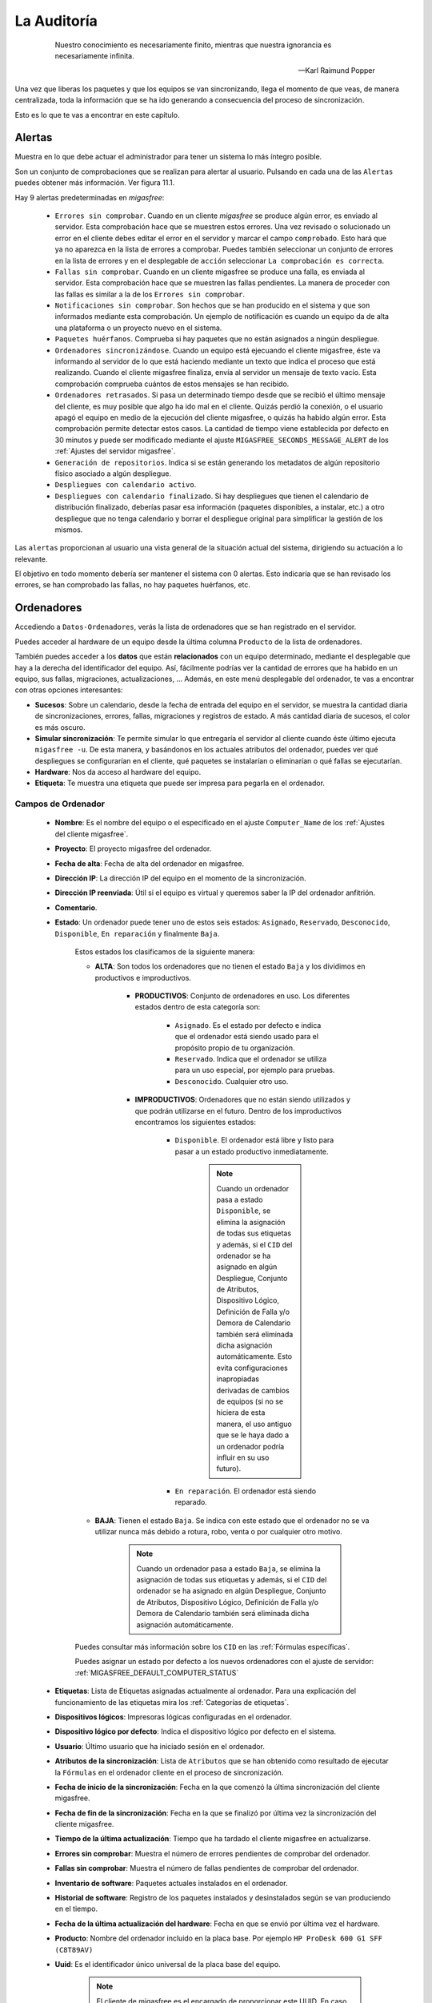 ============
La Auditoría
============

 .. epigraph::

   Nuestro conocimiento es necesariamente finito, mientras que nuestra
   ignorancia es necesariamente infinita.

   -- Karl Raimund Popper

Una vez que liberas los paquetes y que los equipos se van sincronizando, llega el
momento de que veas, de manera centralizada, toda la información que se ha ido
generando a consecuencia del proceso de sincronización.

Esto es lo que te vas a encontrar en este capítulo.


.. _`Alertas`:

Alertas
=======

Muestra en lo que debe actuar el administrador para tener un sistema lo
más íntegro posible.

Son un conjunto de comprobaciones que se realizan para alertar al usuario.
Pulsando en cada una de las ``Alertas`` puedes obtener más información. Ver figura 11.1.

.. only:: not latex

   .. figure:: graphics/chapter11/alert.png
      :scale: 100
      :alt: Alertas del sistema.

      figura 11.1. Alertas del sistema.


.. only:: latex

   .. figure:: graphics/chapter11/alert.png
      :scale: 50
      :alt: Alertas del sistema.

      Alertas del sistema.

Hay 9 alertas predeterminadas en *migasfree*:

    * ``Errores sin comprobar``. Cuando en un cliente *migasfree* se produce algún error,
      es enviado al servidor. Esta comprobación hace que se muestren estos
      errores. Una vez revisado o solucionado un error en el cliente debes editar
      el error en el servidor y marcar el campo ``comprobado``. Esto hará que
      ya no aparezca en la lista de errores a comprobar. Puedes también
      seleccionar un conjunto de errores en la lista de errores y en el desplegable
      de ``acción`` seleccionar ``La comprobación es correcta``.

    * ``Fallas sin comprobar``. Cuando en un cliente migasfree se produce una
      falla, es enviada al servidor. Esta comprobación hace que se muestren
      las fallas pendientes. La manera de proceder con las fallas es similar a
      la de los ``Errores sin comprobar``.

    * ``Notificaciones sin comprobar``. Son hechos que se han producido en el sistema y
      que son informados mediante esta comprobación. Un ejemplo de notificación
      es cuando un equipo da de alta una plataforma o un proyecto nuevo en el
      sistema.

    * ``Paquetes huérfanos``. Comprueba si hay paquetes que no están asignados
      a ningún despliegue.

    * ``Ordenadores sincronizándose``. Cuando un equipo está ejecuando el cliente
      migasfree, éste va informando al servidor de lo que está haciendo mediante
      un texto que indica el proceso que está realizando. Cuando el cliente
      migasfree finaliza, envía al servidor un mensaje de texto vacío.
      Esta comprobación comprueba cuántos de estos mensajes se han recibido.

    * ``Ordenadores retrasados``. Si pasa un determinado tiempo desde que se recibió
      el último mensaje del cliente, es muy posible que algo ha ido mal en el
      cliente. Quizás perdió la conexión, o el usuario apagó el equipo en medio
      de la ejecución del cliente migasfree, o quizás ha habido algún error. Esta
      comprobación permite detectar estos casos. La cantidad de tiempo viene
      establecida por defecto en 30 minutos y puede ser modificado mediante el ajuste
      ``MIGASFREE_SECONDS_MESSAGE_ALERT`` de los :ref:`Ajustes del servidor migasfree`.

    * ``Generación de repositorios``. Indica si se están generando los metadatos
      de algún repositorio físico asociado a algún despliegue.

    * ``Despliegues con calendario activo``.

    * ``Despliegues con calendario finalizado``. Si hay despliegues que tienen
      el calendario de distribución finalizado, deberías pasar esa información
      (paquetes disponibles, a instalar, etc.) a otro despliegue que no tenga
      calendario y borrar el despliegue original para simplificar la gestión
      de los mismos.

Las ``alertas`` proporcionan al usuario una vista general de la situación actual del
sistema, dirigiendo su actuación a lo relevante.

El objetivo en todo momento debería ser mantener el sistema con 0 alertas. Esto
indicaría que se han revisado los errores, se han comprobado las fallas,
no hay paquetes huérfanos, etc.


.. _`Ordenadores`:

Ordenadores
===========

Accediendo a ``Datos-Ordenadores``, verás la lista de ordenadores que
se han registrado en el servidor.

Puedes acceder al hardware de un equipo desde la última columna ``Producto``
de la lista de ordenadores.

También puedes acceder a los **datos** que están **relacionados** con un equipo
determinado, mediante el desplegable que hay a la derecha del identificador del equipo.
Así, fácilmente podrías ver la cantidad de errores que ha habido en un equipo, sus fallas,
migraciones, actualizaciones, ... Además, en este menú desplegable del ordenador,
te vas a encontrar con otras opciones interesantes:

* **Sucesos**: Sobre un calendario, desde la fecha de entrada del equipo en el servidor,
  se muestra la cantidad diaria de sincronizaciones, errores, fallas, migraciones y
  registros de estado. A más cantidad diaria de sucesos, el color es más oscuro.

* **Simular sincronización**: Te permite simular lo que entregaría el servidor
  al cliente cuando éste último ejecuta ``migasfree -u``. De esta manera, y basándonos
  en los actuales atributos del ordenador, puedes ver qué despliegues se configurarían en el
  cliente, qué paquetes se instalarían o eliminarían o qué fallas se ejecutarían.

* **Hardware**: Nos da acceso al hardware del equipo.

* **Etiqueta**: Te muestra una etiqueta que puede ser impresa para pegarla en
  el ordenador.


Campos de Ordenador
-------------------

    * **Nombre**: Es el nombre del equipo o el especificado en el
      ajuste ``Computer_Name`` de los :ref:`Ajustes del cliente migasfree`.

    * **Proyecto**: El proyecto migasfree del ordenador.

    * **Fecha de alta**: Fecha de alta del ordenador en migasfree.

    * **Dirección IP**: La dirección IP del equipo en el momento de la sincronización.

    * **Dirección IP reenviada**: Útil si el equipo es virtual y queremos saber la IP del ordenador anfitrión.

    * **Comentario**.

    * **Estado**: Un ordenador puede tener uno de estos seis estados: ``Asignado``,
      ``Reservado``, ``Desconocido``, ``Disponible``, ``En reparación`` y finalmente
      ``Baja``.

        Estos estados los clasificamos de la siguiente manera:

        * **ALTA**: Son todos los ordenadores que no tienen el estado ``Baja`` y
          los dividimos en productivos e improductivos.

            * **PRODUCTIVOS**: Conjunto de ordenadores en uso. Los diferentes
              estados dentro de esta categoría son:

                * ``Asignado``. Es el estado por defecto e indica que el ordenador
                  está siendo usado para el propósito propio de tu organización.

                * ``Reservado``. Indica que el ordenador se utiliza para un uso
                  especial, por ejemplo para pruebas.

                * ``Desconocido``. Cualquier otro uso.

            * **IMPRODUCTIVOS**: Ordenadores que no están siendo utilizados
              y que podrán utilizarse en el futuro. Dentro de los improductivos
              encontramos los siguientes estados:

                * ``Disponible``. El ordenador está libre y listo para pasar a un
                  estado productivo inmediatamente.

                      .. note::

                        Cuando un ordenador pasa a estado ``Disponible``, se
                        elimina la asignación de todas sus etiquetas y además,
                        si el ``CID`` del ordenador se ha asignado en algún
                        Despliegue, Conjunto de Atributos, Dispositivo Lógico,
                        Definición de Falla y/o Demora de Calendario también
                        será eliminada dicha asignación automáticamente. Esto
                        evita configuraciones inapropiadas derivadas de cambios
                        de equipos (si no se hiciera de esta manera, el uso
                        antiguo que se le haya dado a un ordenador podría influir
                        en su uso futuro).

                * ``En reparación``. El ordenador está siendo reparado.

        * **BAJA**: Tienen el estado ``Baja``. Se indica con este estado que el
          ordenador no se va utilizar nunca más debido a rotura, robo, venta o
          por cualquier otro motivo.

              .. note::

                Cuando un ordenador pasa a estado ``Baja``, se elimina la
                asignación de todas sus etiquetas y además, si el ``CID`` del
                ordenador se ha asignado en algún Despliegue, Conjunto de
                Atributos, Dispositivo Lógico, Definición de Falla y/o Demora
                de Calendario también será eliminada dicha asignación
                automáticamente.

        Puedes consultar más información sobre los ``CID`` en las :ref:`Fórmulas específicas`.

        Puedes asignar un estado por defecto a los nuevos ordenadores con el
        ajuste de servidor: :ref:`MIGASFREE_DEFAULT_COMPUTER_STATUS`

        .. only:: not latex

           .. figure:: graphics/chapter11/status.png
              :scale: 100
              :alt: Iconos de estado: asignado, reservado, desconocido, disponible, en reparación y baja.

              figura 11.1.  Iconos de estado: asignado, reservado, desconocido, disponible, en reparación y baja.


        .. only:: latex

           .. figure:: graphics/chapter11/status.png
              :scale: 25
              :alt: Estado asignado, reservado, desconocido, disponible, en reparación y baja.

              Estado asignado, reservado, desconocido, disponible, en reparación y baja.

    * **Etiquetas**: Lista de Etiquetas asignadas actualmente al ordenador.
      Para una explicación del funcionamiento de las etiquetas mira los
      :ref:`Categorías de etiquetas`.

    * **Dispositivos lógicos**: Impresoras lógicas configuradas en el ordenador.

    * **Dispositivo lógico por defecto**: Indica el dispositivo lógico por defecto
      en el sistema.

    * **Usuario**: Último usuario que ha iniciado sesión en el ordenador.

    * **Atributos de la sincronización**: Lista de ``Atributos`` que se han obtenido
      como resultado de ejecutar la ``Fórmulas`` en el ordenador cliente en el proceso de
      sincronización.

    * **Fecha de inicio de la sincronización**: Fecha en la que comenzó la última sincronización del cliente migasfree.

    * **Fecha de fin de la sincronización**: Fecha en la que se finalizó por última vez la
      sincronización del cliente migasfree.

    * **Tiempo de la última actualización**: Tiempo que ha tardado el cliente migasfree
      en actualizarse.

    * **Errores sin comprobar**: Muestra el número de errores pendientes de comprobar
      del ordenador.

    * **Fallas sin comprobar**: Muestra el número de fallas pendientes de comprobar
      del ordenador.

    * **Inventario de software**: Paquetes actuales instalados en el ordenador.

    * **Historial de software**: Registro de los paquetes instalados y
      desinstalados según se van produciendo en el tiempo.

    * **Fecha de la última actualización del hardware**: Fecha en que se envió por última vez
      el hardware.

    * **Producto**: Nombre del ordenador incluido en la placa base.
      Por ejemplo ``HP ProDesk 600 G1 SFF (C8T89AV)``

    * **Uuid**: Es el identificador único universal de la placa base del equipo.

          .. note::

            El cliente de migasfree es el encargado de proporcionar este UUID. En
            caso de no poder obtenerlo porque el fabricante de la placa
            base no lo ha asignado o por cualquier otro motivo, el cliente
            proporciona un UUID basado en la MAC de la primera tarjeta de red
            que encuentre.

    * **Máquina**: Indica si es una máquina física o virtual.

    * **Procesador**: Nombre del microprocesador. Ejemplo: ``Intel Core i5-4590 3.30GHz``

    * **RAM**: Cantidad de memoria RAM.

    * **Almacenamiento**: Cantidad de almacenamiento en disco.

    * **Discos**: Número de discos.

    * **Dirección MAC**: Direcciones MAC del ordenador.

Usuarios
========

A medida que el cliente de migasfree va ejecutándose en los equipos, el servidor
va añadiendo los usuarios que se han autenticado en el entorno gráfico.

Puedes ver la lista de usuarios en ``Datos-Usuarios``

Campos de Usuario
-----------------

    * **Nombre**: Nombre de la cuenta de usuario para acceder al equipo.

    * **Nombre Completo**: Nombre y apellidos del usuario.

Atributos
=========

A medida que se vayan actualizando los equipos, el servidor migasfree irá
añadiendo los atributos enviados por los clientes con objeto de que puedas
liberar paquetes en función de estos atributos.

Campos de Atributo
------------------

    * **Fórmula**: Fórmula a la que hace referencia el atributo.

    * **Valor**: Identifica el atributo.

    * **Descripción**: Describe el atributo.

Una explicación del funcionamiento de los atributos la puedes obtener en
el apartado :ref:`Fórmulas` de :ref:`La configuración del sistema migasfree`.

Etiquetas
=========

Manualmente podrás añadir etiquetas y asignarlas a ordenadores para
liberar software en función de estas.

El funcionamiento de las etiquetas ya lo hemos visto en los
:ref:`Categorías de etiquetas`.

Campos de Etiqueta
------------------

    * **Categoría de etiqueta**: Hace referencia al tipo de etiqueta.

    * **Valor**: Identifica a la etiqueta.

    * **Descripción**: Describe la etiqueta.

    * **Ordenadores**: Permite asignar ordenadores a la etiqueta.

Errores
=======

Conforme se vayan produciendo errores en los clientes, irán llegando al servidor
y serán mostrados en ``Alertas``.

Campos de error
---------------

    * **Comprobado**: Campo que se marcará manualmente cuando se ha comprobado y
      solucionado el error.

    * **Ordenador**: Equipo en el que se ha producido el error.

    * **Proyecto**: Es el proyecto que tenía el equipo cuando se produjo el error.

    * **Fecha**: Fecha y hora en que se produjo el error.

    * **Descripción**: Mensaje que describe el error. Generalmente corresponde a
      la salida de error del *front-end* del P.M.S.

Fallas
======

Ya viste el concepto de :ref:`Fallas` y cómo se pueden programar en el capítulo
:ref:`La configuración del sistema migasfree`, así que no me repitiré.

Lo mismo que ocurre con los errores, conforme las fallas se vayan detectando en
los clientes, irán apareciendo en el ``Alertas``.

Campos de falla
---------------

    * **Comprobado**: Campo que se marcará manualmente cuando se ha comprobado y
      solucionado la falla.

    * **Ordenador**: Equipo en el que se ha producido.

    * **Proyecto**: Es el proyecto que tenía el equipo cuando se produjo la falla.

    * **Definición de falla:**: Tipo de Falla. Hace referencia al código que
      ha generado la falla.

    * **Fecha**: Fecha y hora en que se produjo la falla.

    * **Resultado**: Mensaje que describe la falla. Corresponde a
      la salida estándar del código de la ``Definición de la falla``.

Migraciones
===========

Como hemos visto al principio de este capítulo, los ``Ordenadores`` se identifican
inequívocamente por el UUID de la placa base y, además, mantienen un campo
``Proyecto`` que se corresponde con el ajuste del mismo nombre de los
:ref:`Ajustes del cliente migasfree`. Ahora bien, en el momento en que el
servidor detecta que no corresponde el proyecto que tiene el ordenador en la
base de datos del servidor con el que recibe del equipo, el servidor actualiza
el registro ``Ordenador`` y además añade un registro de ``Migración``. De esta
manera se consigue llevar un histórico de migraciones.

Campos de Migración
-------------------

    * **Ordenador**: Equipo que se ha migrado de proyecto migasfree.

    * **Proyecto**: Proyecto migasfree.

    * **Fecha**: Fecha y hora en que se ha detectado el cambio de proyecto.

Notificaciones
==============

Ante hechos relevantes en el sistema, el servidor genera notificaciones para
alertar a los administradores.

Campos de Notificación
----------------------

    * **Fecha**: Fecha y hora en que se ha generado la notificación.

    * **Notificación**: Describe el hecho.

    * **Comprobado**:  Campo que se marcará manualmente cuando se ha recibido
      la notificación.

Consultas
=========

Aquí podrás ejecutar las ``Consultas`` disponibles.

Puedes añadir nuevas consultas o modificar las predeterminadas accediendo a
``Configuración-Consultas``. Una pequeña explicación de cómo se programan
la puedes encontrar en el apartado :ref:`Consultas` de
:ref:`La configuración del sistema migasfree`.

Estadísticas
============

Es una lista con estadísticas predefinidas.


    * **cuadro de mando**: Resumen de las estadísticas más importantes sobre
      el parque de ordenadores gestionado por el servidor migasfree.

    * **ordenadores actualizados/hora**: Gráfica de barras que indica la cantidad
      (única) de equipos que han completado la actualización de migasfree
      por hora.

    * **ordenadores actualizados/día**: Gráfica de barras que indica la cantidad
      (única) de equipos que han completado la actualización de migasfree
      por día.

    * **ordenadores actualizados/mes**: Gráfica de barras que indica la cantidad
      (única) de equipos que han completado la actualización de migasfree
      por mes.

    * **resumen de dispositivos**: Varias gráficas relacionadas con los dispositivos.


El proceso de las comprobaciones
================================

Al igual que como liberador debes realizar un conjunto de tareas para mantener
el sistema en codiciones, continuamente te llegarán errores, fallas, etc. que
debes comprobar y atender. Esta es la misión para un usuario ``checker``.

¿Qué tareas tienes que hacer como comprobador del sistema? Sencillo. Mantén
las ``Alertas`` a 0. El sistema te irá avisando qué debes atender.

    * Comprueba periódicamente la existencia de ``Errores``. Soluciónalos y márcalos
      como comprobados.

    * Comprueba periódicamente la existencia de ``Fallas``. Soluciónalas y márcalas
      como comprobadas.

    * Comprueba periódicamente la existencia de ``Notificaciones``. Una vez leídas,
      márcalas como comprobadas.


Otros procesos
==============

.. _`Reemplazo de ordenadores`:

Reemplazo de ordenadores
------------------------

Este proceso permite intercambiar el estado, etiquetas, dispositivos y
atributos ``CID`` asignados en el sistema entre dos ordenadores.

Imagina que un usuario te reporta un fallo de hardware y decides darle un equipo
que tienes en estado ``disponible`` para que continúe su trabajo. En este caso
ve al menú ``Datos - Reemplazo de ordenadores`` e introduce los dos ordenadores.
Una vez pulses en el botón ``Reemplazar`` el ordenador que estaba ``disponible``
tendrá ahora el estado, etiquetas e impresoras que tenía el ordenador estropeado.
Finalmente puedes editar el ordenador que ha fallado y cambiarle el estado a
``en reparación`` o a ``baja``.
